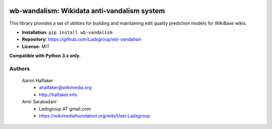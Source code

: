 .. image:: https://travis-ci.org/wiki-ai/wb-vandalism.svg?branch=master
    :target: https://travis-ci.org/wiki-ai/wb-vandalism

.. image:: http://codecov.io/github/wiki-ai/wb-vandalism/coverage.svg?branch=master
    :target: http://codecov.io/github/wiki-ai/wb-vandalism?branch=master


wb-wandalism: Wikidata anti-vandalism system
============================================
This library provides a set of utilities for building and maintaining
edit quality prediction models for WikiBase wikis.

* **Installation:** ``pip install wb-vandalism``
* **Repository:** https://github.com/Ladsgroup/wb-vandalism
* **License:** MIT

**Compatible with Python 3.x only.**

Authors
-------
    Aaron Halfaker
        * ahalfaker@wikimedia.org
        * `<http://halfaker.info>`_

    Amir Sarabadani
        * Ladsgroup AT gmail.com
        * `<https://wikimediafoundation.org/wiki/User:Ladsgroup>`_
